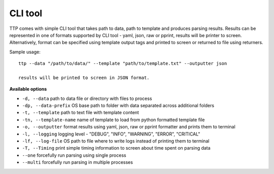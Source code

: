 CLI tool
========

TTP comes with simple CLI tool that takes path to data, path to template and produces parsing results. Results can be represented in one of formats supported by CLI tool - yaml, json, raw or pprint, results will be printer to screen. Alternatively, format can be specified using template output tags and printed to screen or returned to file using returners. 

Sample usage::

  ttp --data "/path/to/data/" --template "path/to/template.txt" --outputter json
  
  results will be printed to screen in JSON format.
  
**Available options**

* ``-d, --data`` path to data file or directory with files to process
* ``-dp, --data-prefix`` OS base path to folder with data separated across additional folders
* ``-t, --template`` path to text file with template content
* ``-tn, --template-name`` name of template to load from python formatted template file
* ``-o, --outputter`` format results using yaml, json, raw or pprint formatter and prints them to terminal
* ``-l, --logging`` logging level - "DEBUG", "INFO", "WARNING", "ERROR", "CRITICAL"
* ``-lf, --log-file`` OS path to file where to write logs instead of printing them to terminal
* ``-T, --Timing`` print simple timing information to screen about time spent on parsing data
* ``--one`` forcefully run parsing using single process
* ``--multi`` forcefully run parsing in multiple processes